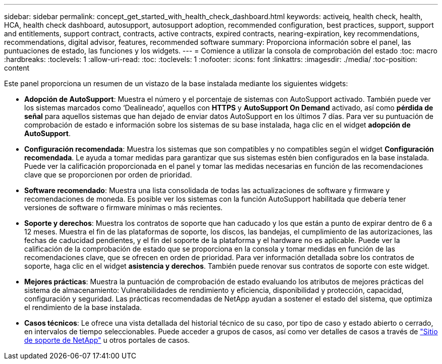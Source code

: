 ---
sidebar: sidebar 
permalink: concept_get_started_with_health_check_dashboard.html 
keywords: activeiq, health check, health, HCA, health check dashboard, autosupport, autosupport adoption, recommended configuration, best practices, support, support and entitlements, support contract, contracts, active contracts, expired contracts, nearing-expiration, key recommendations, recommendations,  digital advisor, features, recommended software 
summary: Proporciona información sobre el panel, las puntuaciones de estado, las funciones y los widgets. 
---
= Comience a utilizar la consola de comprobación del estado
:toc: macro
:hardbreaks:
:toclevels: 1
:allow-uri-read: 
:toc: 
:toclevels: 1
:nofooter: 
:icons: font
:linkattrs: 
:imagesdir: ./media/
:toc-position: content


[role="lead"]
Este panel proporciona un resumen de un vistazo de la base instalada mediante los siguientes widgets:

* *Adopción de AutoSupport*: Muestra el número y el porcentaje de sistemas con AutoSupport activado. También puede ver los sistemas marcados como ‘Dealineado’, aquellos con *HTTPS* y *AutoSupport On Demand* activado, así como *pérdida de señal* para aquellos sistemas que han dejado de enviar datos AutoSupport en los últimos 7 días. Para ver su puntuación de comprobación de estado e información sobre los sistemas de su base instalada, haga clic en el widget *adopción de AutoSupport*.
* *Configuración recomendada*: Muestra los sistemas que son compatibles y no compatibles según el widget *Configuración recomendada*. Le ayuda a tomar medidas para garantizar que sus sistemas estén bien configurados en la base instalada. Puede ver la calificación proporcionada en el panel y tomar las medidas necesarias en función de las recomendaciones clave que se proporcionen por orden de prioridad.
* *Software recomendado*: Muestra una lista consolidada de todas las actualizaciones de software y firmware y recomendaciones de moneda. Es posible ver los sistemas con la función AutoSupport habilitada que debería tener versiones de software o firmware mínimas o más recientes.
* *Soporte y derechos*: Muestra los contratos de soporte que han caducado y los que están a punto de expirar dentro de 6 a 12 meses. Muestra el fin de las plataformas de soporte, los discos, las bandejas, el cumplimiento de las autorizaciones, las fechas de caducidad pendientes, y el fin del soporte de la plataforma y el hardware no es aplicable. Puede ver la calificación de la comprobación de estado que se proporciona en la consola y tomar medidas en función de las recomendaciones clave, que se ofrecen en orden de prioridad. Para ver información detallada sobre los contratos de soporte, haga clic en el widget *asistencia y derechos*. También puede renovar sus contratos de soporte con este widget.
* *Mejores prácticas*: Muestra la puntuación de comprobación de estado evaluando los atributos de mejores prácticas del sistema de almacenamiento: Vulnerabilidades de rendimiento y eficiencia, disponibilidad y protección, capacidad, configuración y seguridad. Las prácticas recomendadas de NetApp ayudan a sostener el estado del sistema, que optimiza el rendimiento de la base instalada.
* *Casos técnicos*: Le ofrece una vista detallada del historial técnico de su caso, por tipo de caso y estado abierto o cerrado, en intervalos de tiempo seleccionables.  Puede acceder a grupos de casos, así como ver detalles de casos a través de link:https://mysupport.netapp.com//["Sitio de soporte de NetApp"^] u otros portales de casos.

